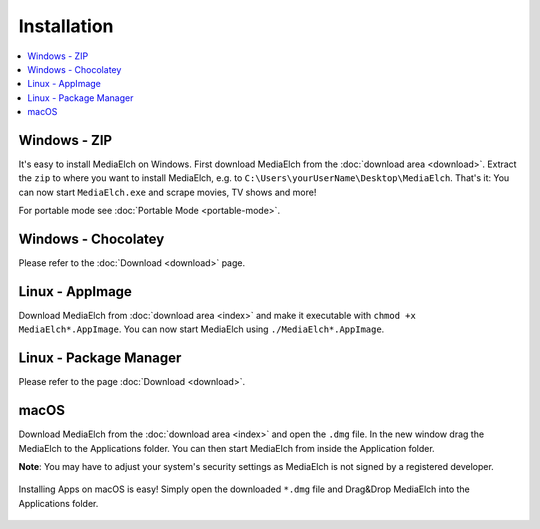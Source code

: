 ============
Installation
============

.. contents::
   :local:
   :depth: 1


Windows - ZIP
=============

It's easy to install MediaElch on Windows. First download MediaElch from the :doc:`download area <download>`.
Extract the ``zip`` to where you want to install MediaElch, e.g. to ``C:\Users\yourUserName\Desktop\MediaElch``.
That's it: You can now start ``MediaElch.exe`` and scrape movies, TV shows and more!

For portable mode see :doc:`Portable Mode <portable-mode>`.


Windows - Chocolatey
====================

Please refer to the :doc:`Download <download>` page.


Linux - AppImage
================

Download MediaElch from :doc:`download area <index>` and make
it executable with ``chmod +x MediaElch*.AppImage``.
You can now start MediaElch using ``./MediaElch*.AppImage``.


Linux - Package Manager
=======================

Please refer to the page :doc:`Download <download>`.


macOS
=====

Download MediaElch from the :doc:`download area <index>` and open the ``.dmg`` file. In the new window
drag the MediaElch to the Applications folder. You can then start MediaElch from inside the Application
folder.

**Note**: You may have to adjust your system's security settings as MediaElch is not signed by
a registered developer.

.. figure:: images/installation/macOS-installation-screen.png
   :align: center
   :alt: Drag&Drop MediaElch into the Applications folder

   Installing Apps on macOS is easy! Simply open the downloaded ``*.dmg``
   file and Drag&Drop MediaElch into the Applications folder.
